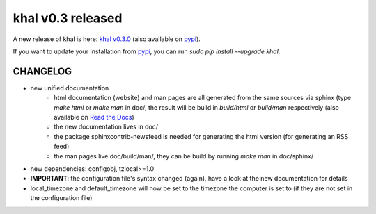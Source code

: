 khal v0.3 released
==================

.. feed-entry::
        :date: 2014-09-03

A new release of khal is here: `khal v0.3.0`__ (also available on pypi_).

__ https://lostpackets.de/khal/downloads/khal-0.3.0.tar.gz


If you want to update your installation from pypi_, you can run `sudo pip
install --upgrade khal`.

CHANGELOG
---------
* new unified documentation
    * html documentation (website) and man pages are all generated from the same
      sources via sphinx (type `make html` or `make man` in doc/, the result
      will be build in *build/html* or *build/man* respectively (also available
      on `Read the Docs`__)
    * the new documentation lives in doc/
    * the package sphinxcontrib-newsfeed is needed for generating the html
      version (for generating an RSS feed)
    * the man pages live doc/build/man/, they can be build by running
      `make man` in doc/sphinx/
* new dependencies: configobj, tzlocal>=1.0
* **IMPORTANT**: the configuration file's syntax changed (again), have a look at the new
  documentation for details
* local_timezone and default_timezone will now be set to the timezone the
  computer is set to (if they are not set in the configuration file)

__ https://khal.readthedocs.org

.. _pypi: https://pypi.python.org/pypi/khal/
.. _vdirsyncer: https://github.com/untitaker/vdirsyncer/
